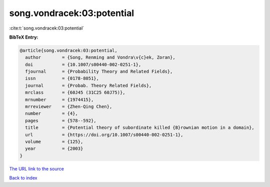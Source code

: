 song.vondracek:03:potential
===========================

:cite:t:`song.vondracek:03:potential`

**BibTeX Entry:**

.. code-block:: bibtex

   @article{song.vondracek:03:potential,
     author        = {Song, Renming and Vondra\v{c}ek, Zoran},
     doi           = {10.1007/s00440-002-0251-1},
     fjournal      = {Probability Theory and Related Fields},
     issn          = {0178-8051},
     journal       = {Probab. Theory Related Fields},
     mrclass       = {60J45 (31C25 60J75)},
     mrnumber      = {1974415},
     mrreviewer    = {Zhen-Qing Chen},
     number        = {4},
     pages         = {578--592},
     title         = {Potential theory of subordinate killed {B}rownian motion in a domain},
     url           = {https://doi.org/10.1007/s00440-002-0251-1},
     volume        = {125},
     year          = {2003}
   }
`The URL link to the source <https://doi.org/10.1007/s00440-002-0251-1>`_


`Back to index <../By-Cite-Keys.html>`_

